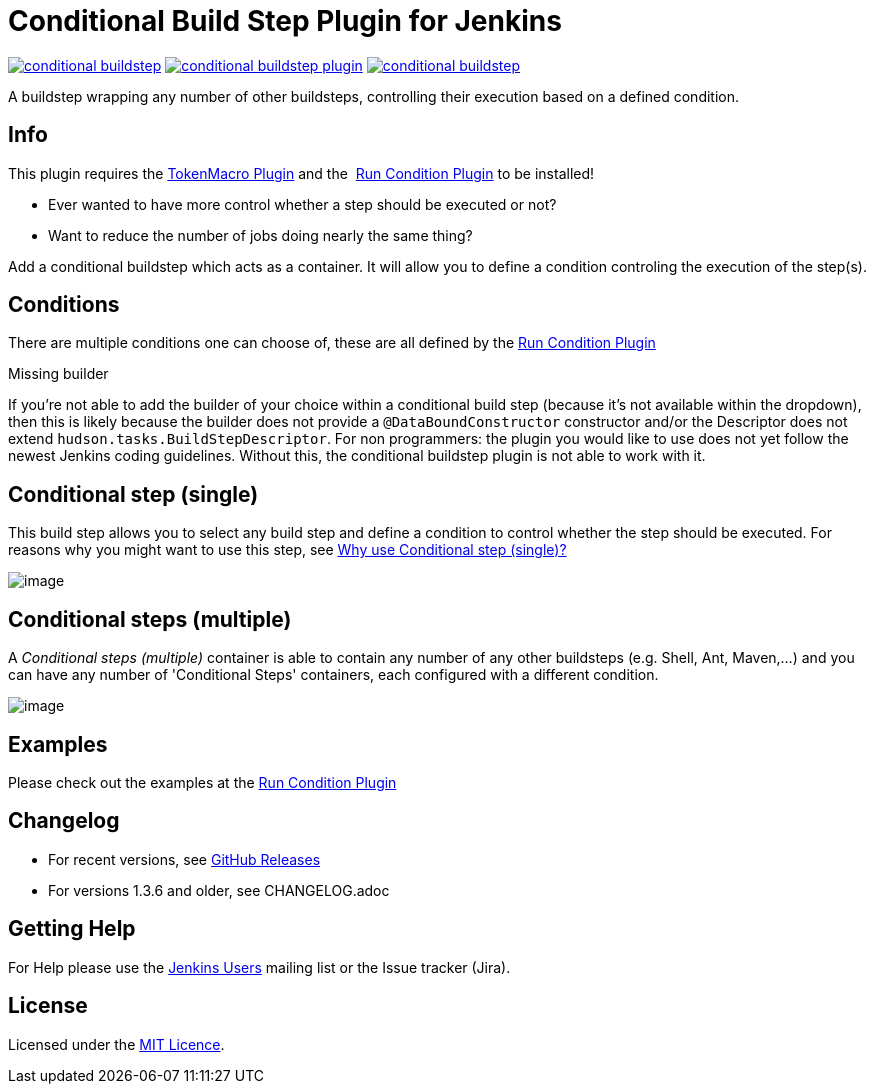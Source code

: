 = Conditional Build Step Plugin for Jenkins

image:https://img.shields.io/jenkins/plugin/v/conditional-buildstep.svg[link="https://plugins.jenkins.io/conditional-buildstep"]
image:https://img.shields.io/github/release/jenkinsci/conditional-buildstep-plugin.svg?label=changelog[link="https://github.com/jenkinsci/conditional-buildstep-plugin/releases/latest"]
image:https://img.shields.io/jenkins/plugin/i/conditional-buildstep.svg?color=blue[link="https://plugins.jenkins.io/conditional-buildstep"]

A buildstep wrapping any number of other buildsteps, controlling their execution based on a defined condition.

== Info

This plugin requires the
https://plugins.jenkins.io/token-macro/[TokenMacro Plugin] and the 
https://plugins.jenkins.io/run-condition/[Run Condition Plugin] to be installed!

* Ever wanted to have more control whether a step should be executed or not?
* Want to reduce the number of jobs doing nearly the same thing?

Add a conditional buildstep which acts as a container.
It will allow you to define a condition controling the execution of the step(s).

== Conditions

There are multiple conditions one can choose of, these are all defined by the
https://plugins.jenkins.io/run-condition/[Run Condition Plugin]

Missing builder

If you're not able to add the builder of your choice within a
conditional build step (because it's not available within the dropdown),
then this is likely because the builder does not provide a
`@DataBoundConstructor` constructor and/or the Descriptor does not
extend `hudson.tasks.BuildStepDescriptor`.
For non programmers: the plugin you would like to use does not yet follow the newest Jenkins coding guidelines.
Without this, the conditional buildstep plugin is not able to work with it.

== Conditional step (single)

// TODO: Move https://wiki.jenkins-ci.org/pages/viewpage.action?pageId=59507542 to the documentation

This build step allows you to select any build step and define a
condition to control whether the step should be executed.
For reasons why you might want to use this step, see
https://wiki.jenkins-ci.org/pages/viewpage.action?pageId=59507542[Why
use Conditional step (single)?]

image:docs/images/screen-capture-1.jpg[image]

== Conditional steps (multiple)

A _Conditional steps (multiple)_ container is able to contain any number
of any other buildsteps (e.g. Shell, Ant, Maven,...) and you can have
any number of 'Conditional Steps' containers, each configured with a
different condition.

image:docs/images/screen-capture-2.jpg[image]

== Examples

Please check out the examples at the https://plugins.jenkins.io/run-condition/[Run Condition Plugin]

== Changelog

* For recent versions, see https://github.com/jenkinsci/conditional-buildstep-plugin/releases[GitHub Releases]
* For versions 1.3.6 and older, see CHANGELOG.adoc

== Getting Help

For Help please use the https://www.jenkins.io/mailing-lists/[Jenkins Users] mailing list or the Issue tracker (Jira).

== License

// TODO: Add License File to the repo
Licensed under the https://opensource.org/licenses/MIT[MIT Licence].
